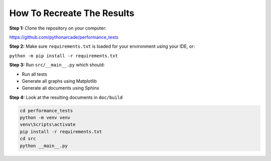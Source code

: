 .. _how-to-recreate:

How To Recreate The Results
===========================

**Step 1:**
Clone the repository on your computer:

https://github.com/pythonarcade/performance_tests

**Step 2:**
Make sure ``requirements.txt`` is loaded for your environment using your
IDE, or:

``python -m pip install -r requirements.txt``

**Step 3:**
Run ``src/__main__.py`` which should:

* Run all tests
* Generate all graphs using Matplotlib
* Generate all documents using Sphinx

**Step 4:**
Look at the resulting documents in ``doc/build``

..  code-block::

    cd performance_tests
    python -m venv venv
    venv\Scripts\activate
    pip install -r requirements.txt
    cd src
    python __main__.py
